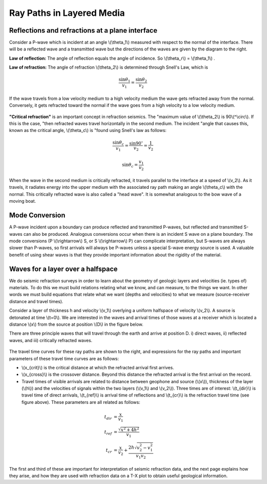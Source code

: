 .. _seismic_ray_paths:

Ray Paths in Layered Media
**************************

Reflections and refractions at a plane interface
================================================

Consider a P-wave which is incident at an  angle \\(\\theta_1\\) measured with
respect to the normal of the interface. There will be a reflected wave and a
transmitted wave but the directions of the waves are given by the diagram to
the right.

**Law of reflection:** The angle of reflection equals the angle of incidence. So
\\(\\theta_r\\) = \\(\\theta_1\\) .

**Law of refraction:** The angle of refraction \\(\\theta_2\\)  is determined
through Snell's Law, which is

.. math::
	\frac{\sin\theta_1}{v_1} = \frac{\sin\theta_2}{v_2}

If the wave travels from a low velocity medium to a high velocity medium the
wave gets refracted away from the normal. Conversely, it gets refracted toward
the normal if the wave goes from a high velocity to a low velocity medium.

.. figure:: ./images/snell.gif
	:align: center

**"Critical refraction"** is an important concept in refraction seismics. The
"maximum value of \\(\\theta_2\\) is 90\\(^\\circ\\). If this is the case,
"then refracted waves travel horizontally in the second medium. The incident
"angle that causes this, known as the critical angle, \\(\\theta_c\\) is
"found using Snell's law as follows:

.. math::
	\frac{\sin\theta_c}{v_1} = \frac{\sin 90^{\circ}}{v_2} = \frac{1}{v_2}

	\sin\theta_c = \frac{v_1}{v_2}

When the wave in the second medium is critically refracted, it travels
parallel to the interface at a speed of \\(v_2\\). As it travels, it radiates
energy into the upper medium with the associated ray path making an angle
\\(\\theta_c\\) with the normal. This critically refracted wave is also called
a "head wave". It is somewhat analogous to the bow wave of a moving boat.

.. figure:: ./images/criticalrefraction.gif
	:align: center


Mode Conversion
===============

A P-wave incident upon a boundary can produce reflected and transmitted
P-waves, but reflected and transmitted S-waves can also be produced. Analogous
conversions occur when there is an incident S wave on a plane boundary. The
mode conversions (P \\(\\rightarrow\\) S, or S \\(\\rightarrow\\) P) can
complicate interpretation, but S-waves are always slower than P-waves, so
first arrivals will always be P-waves unless a special S-wave energy source is
used. A valuable benefit of using shear waves is that they provide important
information about the rigidity of the material.

.. figure:: ./images/modeconversion.gif
	:align: center



Waves for a layer over a halfspace
==================================

We do seismic refraction surveys in order to learn about the geometry of
geologic layers and velocities (ie. types of) materials. To do this we must
build relations relating what we know, and can measure, to the things we want.
In other words we must build equations that relate what we want (depths and
velocities) to what we measure (source-receiver distance and travel times).

Consider a layer of thickness h and velocity \\(v_1\\) overlying a uniform
halfspace of velocity \\(v_2\\). A source is detonated at time \\(t=0\\). We
are interested in the waves and arrival times of those waves at a receiver
which is located a distance \\(x\\) from the source at position \\(D\\) in the
figure below.

There are three principle waves that will travel through the earth and arrive
at position D.   i) direct waves, ii) reflected waves, and  iii) critically
refracted waves.

.. figure:: ./images/waveslayerhalfspace.gif
	:align: center

.. <<editorial comment>> This diagram is ok. If redrawn, put a source symbol (*) and a dashed line for the critically refracted ray.

The travel time curves for these ray paths are shown to the right, and
expressions for the ray paths and important parameters of these travel time
curves are as follows:

- \\(x_{crit}\\)  is the critical distance at which the refracted arrival first arrives.

- \\(x_{cross}\\)  is the crossover distance. Beyond this distance the refracted arrival is the first arrival on the record.

- Travel times of visible arrivals are related to distance between geophone
  and source (\\(x\\)), thickness of the layer (\\(h\\)) and the velocities of
  signals within the two layers (\\(v_1\\) and \\(v_2\\)). Three times are of
  interest: \\(t_{dir}\\) is travel time of direct arrivals, \\(t_{ref}\\) is
  arrival time of reflections and \\(t_{cr}\\) is the refraction travel time
  (see figure above). These parameters are all related as follows:

.. figure:: ./images/timetravels.gif
	:align: center

.. math::
	t_{dir} & = \frac{x}{v_1}\\
	t_{ref} & = \frac{\sqrt{x^2 + 4h^2}}{v_1}\\
	t_{cr}  & = \frac{x}{v_2} + \frac{2h\sqrt{v_2^2-v_1^2}}{v_1 v_2}

The first and third of these are important for interpretation of seismic
refraction data, and the next page explains how they arise, and how they are
used with refraction data on a T-X plot to obtain useful geological
information.
